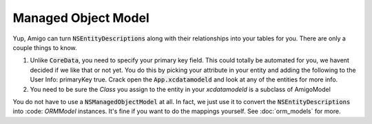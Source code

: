 Managed Object Model
===================================


Yup, Amigo can turn :code:`NSEntityDescriptions` along with their
relationships into your tables for you. There are only a couple things to know.


1. Unlike :code:`CoreData`, you need to specify your primary key field.
   This could totally be automated for you, we havent decided if we like
   that or not yet. You do this by picking your attribute in your entity
   and adding the following to the User Info: primaryKey true.
   Crack open the :code:`App.xcdatamodeld` and look at any of the entities
   for more info.

2. You need to be sure the `Class` you assign to the entity in your
   `xcdatamodeld` is a subclass of AmigoModel


You do not have to use a :code:`NSManagedObjectModel` at all. In fact,
we just use it to convert the :code:`NSEntityDescriptions` into
:code: `ORMModel` instances. It's fine if you want to do the mappings
yourself. See :doc:`orm_models` for more.
